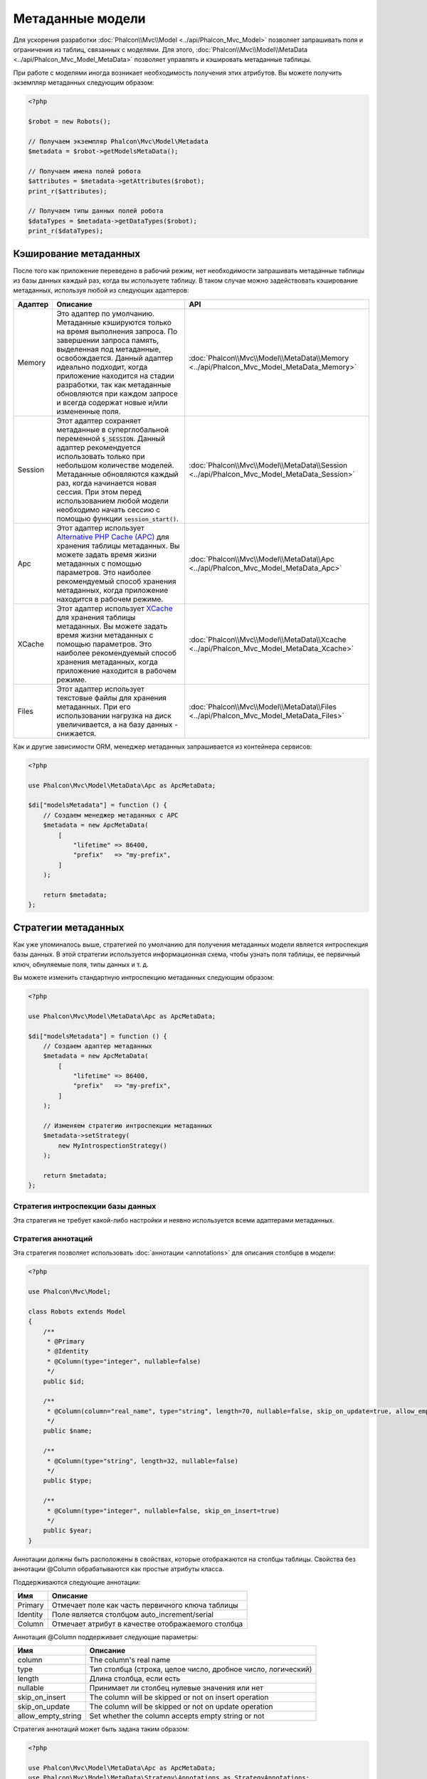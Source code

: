 Метаданные модели
=================

Для ускорения разработки :doc:`Phalcon\\Mvc\\Model <../api/Phalcon_Mvc_Model>` позволяет запрашивать поля и ограничения из таблиц,
связанных с моделями. Для этого, :doc:`Phalcon\\Mvc\\Model\\MetaData <../api/Phalcon_Mvc_Model_MetaData>` позволяет управлять
и кэшировать метаданные таблицы.

При работе с моделями иногда возникает необходимость получения этих атрибутов. Вы можете получить экземпляр метаданных следующим образом:

.. code-block:: php

    <?php

    $robot = new Robots();

    // Получаем экземпляр Phalcon\Mvc\Model\Metadata
    $metadata = $robot->getModelsMetaData();

    // Получаем имена полей робота
    $attributes = $metadata->getAttributes($robot);
    print_r($attributes);

    // Получаем типы данных полей робота
    $dataTypes = $metadata->getDataTypes($robot);
    print_r($dataTypes);

Кэширование метаданных
----------------------
После того как приложение переведено в рабочий режим, нет необходимости запрашивать метаданные таблицы из базы данных каждый
раз, когда вы используете таблицу. В таком случае можно задействовать кэширование метаданных, используя любой из следующих адаптеров:

+---------+----------------------------------------------------------------------------------------------------------------------------------------------------------------------------------------------------------------------------------------------------------------------------------------------------------------------------------------------------------------------------------+-------------------------------------------------------------------------------------------+
| Адаптер | Описание                                                                                                                                                                                                                                                                                                                                                                         | API                                                                                       |
+=========+==================================================================================================================================================================================================================================================================================================================================================================================+===========================================================================================+
| Memory  | Это адаптер по умолчанию. Метаданные кэшируются только на время выполнения запроса. По завершении запроса память, выделенная под метаданные, освобождается. Данный адаптер идеально подходит, когда приложение находится на стадии разработки, так как метаданные обновляются при каждом запросе и всегда содержат новые и/или измененные поля.                                  | :doc:`Phalcon\\Mvc\\Model\\MetaData\\Memory <../api/Phalcon_Mvc_Model_MetaData_Memory>`   |
+---------+----------------------------------------------------------------------------------------------------------------------------------------------------------------------------------------------------------------------------------------------------------------------------------------------------------------------------------------------------------------------------------+-------------------------------------------------------------------------------------------+
| Session | Этот адаптер сохраняет метаданные в суперглобальной переменной :code:`$_SESSION`. Данный адаптер рекомендуется использовать только при небольшом количестве моделей. Метаданные обновляются каждый раз, когда начинается новая сессия. При этом перед использованием любой модели необходимо начать сессию с помощью функции :code:`session_start()`.                            | :doc:`Phalcon\\Mvc\\Model\\MetaData\\Session <../api/Phalcon_Mvc_Model_MetaData_Session>` |
+---------+----------------------------------------------------------------------------------------------------------------------------------------------------------------------------------------------------------------------------------------------------------------------------------------------------------------------------------------------------------------------------------+-------------------------------------------------------------------------------------------+
| Apc     | Этот адаптер использует  `Alternative PHP Cache (APC)`_ для хранения таблицы метаданных. Вы можете задать время жизни метаданных с помощью параметров. Это наиболее рекомендуемый способ хранения метаданных, когда приложение находится в рабочем режиме.                                                                                                                       | :doc:`Phalcon\\Mvc\\Model\\MetaData\\Apc <../api/Phalcon_Mvc_Model_MetaData_Apc>`         |
+---------+----------------------------------------------------------------------------------------------------------------------------------------------------------------------------------------------------------------------------------------------------------------------------------------------------------------------------------------------------------------------------------+-------------------------------------------------------------------------------------------+
| XCache  | Этот адаптер использует `XCache`_ для хранения таблицы метаданных. Вы можете задать время жизни метаданных с помощью параметров. Это наиболее рекомендуемый способ хранения метаданных, когда приложение находится в рабочем режиме.                                                                                                                                             | :doc:`Phalcon\\Mvc\\Model\\MetaData\\Xcache <../api/Phalcon_Mvc_Model_MetaData_Xcache>`   |
+---------+----------------------------------------------------------------------------------------------------------------------------------------------------------------------------------------------------------------------------------------------------------------------------------------------------------------------------------------------------------------------------------+-------------------------------------------------------------------------------------------+
| Files   | Этот адаптер использует текстовые файлы для хранения метаданных. При его использовании нагрузка на диск увеличивается, а на базу данных - снижается.                                                                                                                                                                                                                             | :doc:`Phalcon\\Mvc\\Model\\MetaData\\Files <../api/Phalcon_Mvc_Model_MetaData_Files>`     |
+---------+----------------------------------------------------------------------------------------------------------------------------------------------------------------------------------------------------------------------------------------------------------------------------------------------------------------------------------------------------------------------------------+-------------------------------------------------------------------------------------------+

Как и другие зависимости ORM, менеджер метаданных запрашивается из контейнера сервисов:

.. code-block:: php

    <?php

    use Phalcon\Mvc\Model\MetaData\Apc as ApcMetaData;

    $di["modelsMetadata"] = function () {
        // Создаем менеджер метаданных с APC
        $metadata = new ApcMetaData(
            [
                "lifetime" => 86400,
                "prefix"   => "my-prefix",
            ]
        );

        return $metadata;
    };

Стратегии метаданных
--------------------
Как уже упоминалось выше, стратегией по умолчанию для получения метаданных модели является интроспекция базы данных. В этой стратегии
используется информационная схема, чтобы узнать поля таблицы, ее первичный ключ, обнуляемые поля, типы данных и т. д.

Вы можете изменить стандартную интроспекцию метаданных следующим образом:

.. code-block:: php

    <?php

    use Phalcon\Mvc\Model\MetaData\Apc as ApcMetaData;

    $di["modelsMetadata"] = function () {
        // Создаем адаптер метаданных
        $metadata = new ApcMetaData(
            [
                "lifetime" => 86400,
                "prefix"   => "my-prefix",
            ]
        );

        // Изменяем стратегию интроспекции метаданных
        $metadata->setStrategy(
            new MyIntrospectionStrategy()
        );

        return $metadata;
    };

Стратегия интроспекции базы данных
^^^^^^^^^^^^^^^^^^^^^^^^^^^^^^^^^^
Эта стратегия не требует какой-либо настройки и неявно используется всеми адаптерами метаданных.

Стратегия аннотаций
^^^^^^^^^^^^^^^^^^^
Эта стратегия позволяет использовать :doc:`аннотации <annotations>` для описания столбцов в модели:

.. code-block:: php

    <?php

    use Phalcon\Mvc\Model;

    class Robots extends Model
    {
        /**
         * @Primary
         * @Identity
         * @Column(type="integer", nullable=false)
         */
        public $id;

        /**
         * @Column(column="real_name", type="string", length=70, nullable=false, skip_on_update=true, allow_empty_string=true)
         */
        public $name;

        /**
         * @Column(type="string", length=32, nullable=false)
         */
        public $type;

        /**
         * @Column(type="integer", nullable=false, skip_on_insert=true)
         */
        public $year;
    }

Аннотации должны быть расположены в свойствах, которые отображаются на столбцы таблицы. Свойства без аннотации @Column
обрабатываются как простые атрибуты класса.

Поддерживаются следующие аннотации:

+----------+-------------------------------------------------------+
| Имя      | Описание                                              |
+==========+=======================================================+
| Primary  | Отмечает поле как часть первичного ключа таблицы      |
+----------+-------------------------------------------------------+
| Identity | Поле является столбцом auto_increment/serial          |
+----------+-------------------------------------------------------+
| Column   | Отмечает атрибут в качестве отображаемого столбца     |
+----------+-------------------------------------------------------+

Аннотация @Column поддерживает следующие параметры:

+--------------------+--------------------------------------------------------------+
| Имя                | Описание                                                     |
+====================+==============================================================+
| column             | The column's real name                                       |
+--------------------+--------------------------------------------------------------+
| type               | Тип столбца (строка, целое число, дробное число, логический) |
+--------------------+--------------------------------------------------------------+
| length             | Длина столбца, если есть                                     |
+--------------------+--------------------------------------------------------------+
| nullable           | Принимает ли столбец нулевые значения или нет                |
+--------------------+--------------------------------------------------------------+
| skip_on_insert     | The column will be skipped or not on insert operation        |
+--------------------+--------------------------------------------------------------+
| skip_on_update     | The column will be skipped or not on update operation        |
+--------------------+--------------------------------------------------------------+
| allow_empty_string | Set whether the column accepts empty string or not           |
+--------------------+--------------------------------------------------------------+

Стратегия аннотаций может быть задана таким образом:

.. code-block:: php

    <?php

    use Phalcon\Mvc\Model\MetaData\Apc as ApcMetaData;
    use Phalcon\Mvc\Model\MetaData\Strategy\Annotations as StrategyAnnotations;

    $di["modelsMetadata"] = function () {
        // Создаем адаптер метаданных
        $metadata = new ApcMetaData(
            [
                "lifetime" => 86400,
                "prefix"   => "my-prefix",
            ]
        );

        // Изменяем стратегию интроспекции метаданных
        $metadata->setStrategy(
            new StrategyAnnotations()
        );

        return $metadata;
    };

Установка метаданных вручную
----------------------------
Phalcon может получить метаданные для каждой модели автоматически, без необходимости их ручной установки
с помощью любой из стратегий интроспекции, представленных выше.

Разработчик также имеет возможность определить метаданные вручную. Эта стратегия перекрывает
любые другие, заданные в менеджере метаданных. При добавлении/изменении/удалении столбцов в связанной
таблице информация о них также должна быть добавлена/изменена/удалена в модели.

Следующий пример показывает, как определить метаданные вручную:

.. code-block:: php

    <?php

    use Phalcon\Mvc\Model;
    use Phalcon\Db\Column;
    use Phalcon\Mvc\Model\MetaData;

    class Robots extends Model
    {
        public function metaData()
        {
            return array(
                // Столбцы в отображаемой таблице
                MetaData::MODELS_ATTRIBUTES => [
                    "id",
                    "name",
                    "type",
                    "year",
                ],

                // Столбцы, являющиеся частью первичного ключа
                MetaData::MODELS_PRIMARY_KEY => [
                    "id",
                ],

                // Столбцы, которые не являются частью первичного ключа
                MetaData::MODELS_NON_PRIMARY_KEY => [
                    "name",
                    "type",
                    "year",
                ],

                // Столбцы, которые не позволяют хранить нулевые значения
                MetaData::MODELS_NOT_NULL => [
                    "id",
                    "name",
                    "type",
                ],

                // Все столбцы и их типы данных
                MetaData::MODELS_DATA_TYPES => [
                    "id"   => Column::TYPE_INTEGER,
                    "name" => Column::TYPE_VARCHAR,
                    "type" => Column::TYPE_VARCHAR,
                    "year" => Column::TYPE_INTEGER,
                ],

                // Стобцы, которые имеют числовые типы данных
                MetaData::MODELS_DATA_TYPES_NUMERIC => [
                    "id"   => true,
                    "year" => true,
                ],

                // Столбец идентификатора. Используйте логическое значение FALSE,
                // если модель не имеет столбца идентификации
                MetaData::MODELS_IDENTITY_COLUMN => "id",

                // К какому типу приводить каждый столбец
                MetaData::MODELS_DATA_TYPES_BIND => [
                    "id"   => Column::BIND_PARAM_INT,
                    "name" => Column::BIND_PARAM_STR,
                    "type" => Column::BIND_PARAM_STR,
                    "year" => Column::BIND_PARAM_INT,
                ],

                // Поля, которые должны быть проигнорированы в INSERT SQL инструкциях
                MetaData::MODELS_AUTOMATIC_DEFAULT_INSERT => [
                    "year" => true,
                ],

                // Поля, которые должны быть проигнорированы в UPDATE SQL инструкциях
                MetaData::MODELS_AUTOMATIC_DEFAULT_UPDATE => [
                    "year" => true,
                ],

                // Значения по умолчанию для столбцов
                MetaData::MODELS_DEFAULT_VALUES => [
                    "year" => "2015",
                ],

                // Поля, допускающие пустые строки
                MetaData::MODELS_EMPTY_STRING_VALUES => [
                    "name" => true,
                ],
            );
        }
    }

.. _Alternative PHP Cache (APC): http://www.php.net/manual/ru/book.apc.php
.. _XCache: http://xcache.lighttpd.net/
